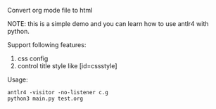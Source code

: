 Convert org mode file to html

NOTE: this is a simple demo and you can learn how to use antlr4 with python.


Support following features:
1. css config
2. control title style like [id=cssstyle]


Usage:
#+BEGIN_SRC shell
antlr4 -visitor -no-listener c.g
python3 main.py test.org
#+END_SRC
